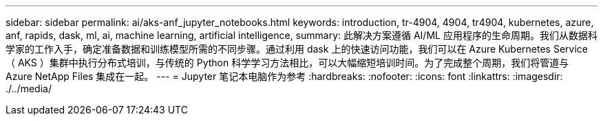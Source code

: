 ---
sidebar: sidebar 
permalink: ai/aks-anf_jupyter_notebooks.html 
keywords: introduction, tr-4904, 4904, tr4904, kubernetes, azure, anf, rapids, dask, ml, ai, machine learning, artificial intelligence, 
summary: 此解决方案遵循 AI/ML 应用程序的生命周期。我们从数据科学家的工作入手，确定准备数据和训练模型所需的不同步骤。通过利用 dask 上的快速访问功能，我们可以在 Azure Kubernetes Service （ AKS ）集群中执行分布式培训，与传统的 Python 科学学习方法相比，可以大幅缩短培训时间。为了完成整个周期，我们将管道与 Azure NetApp Files 集成在一起。 
---
= Jupyter 笔记本电脑作为参考
:hardbreaks:
:nofooter: 
:icons: font
:linkattrs: 
:imagesdir: ./../media/


